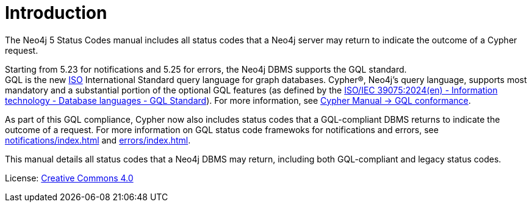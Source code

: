 
[[status-codes]]
ifdef::backend-pdf[]
= Neo4j 5 Status Codes
endif::[]
ifndef::backend-pdf[]
= Introduction
endif::[]
:description: The Neo4j status codes for Neo4j version {neo4j-version}.
:neo4j-buildnumber: {neo4j-version}

The Neo4j 5 Status Codes manual includes all status codes that a Neo4j server may return to indicate the outcome of a Cypher request.

Starting from 5.23 for notifications and 5.25 for errors, the Neo4j DBMS supports the GQL standard. +
GQL is the new link:https://www.iso.org/home.html[ISO] International Standard query language for graph databases.
Cypher®, Neo4j’s query language, supports most mandatory and a substantial portion of the optional GQL features (as defined by the link:https://www.iso.org/standard/76120.html[ISO/IEC 39075:2024(en) - Information technology - Database languages - GQL Standard]).
For more information, see link:https:https://neo4j.com/docs/cypher-manual/current/appendix/gql-conformance/[Cypher Manual -> GQL conformance].

As part of this GQL compliance, Cypher now also includes status codes that a GQL-compliant DBMS returns to indicate the outcome of a request.
For more information on GQL status code framewoks for notifications and errors, see xref:notifications/index.adoc[] and xref:errors/index.adoc[].

This manual details all status codes that a Neo4j DBMS may return, including both GQL-compliant and legacy status codes.

ifndef::backend-pdf[]
License: link:{common-license-page-uri}[Creative Commons 4.0]
endif::[]

ifdef::backend-pdf[]
License: Creative Commons 4.0
endif::[]
